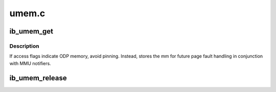 .. -*- coding: utf-8; mode: rst -*-

======
umem.c
======


.. _`ib_umem_get`:

ib_umem_get
===========

.. c:function:: struct ib_umem *ib_umem_get (struct ib_ucontext *context, unsigned long addr, size_t size, int access, int dmasync)

    Pin and DMA map userspace memory.

    :param struct ib_ucontext \*context:
        userspace context to pin memory for

    :param unsigned long addr:
        userspace virtual address to start at

    :param size_t size:
        length of region to pin

    :param int access:
        IB_ACCESS_xxx flags for memory being pinned

    :param int dmasync:
        flush in-flight DMA when the memory region is written



.. _`ib_umem_get.description`:

Description
-----------


If access flags indicate ODP memory, avoid pinning. Instead, stores
the mm for future page fault handling in conjunction with MMU notifiers.



.. _`ib_umem_release`:

ib_umem_release
===============

.. c:function:: void ib_umem_release (struct ib_umem *umem)

    release memory pinned with ib_umem_get

    :param struct ib_umem \*umem:
        umem struct to release


